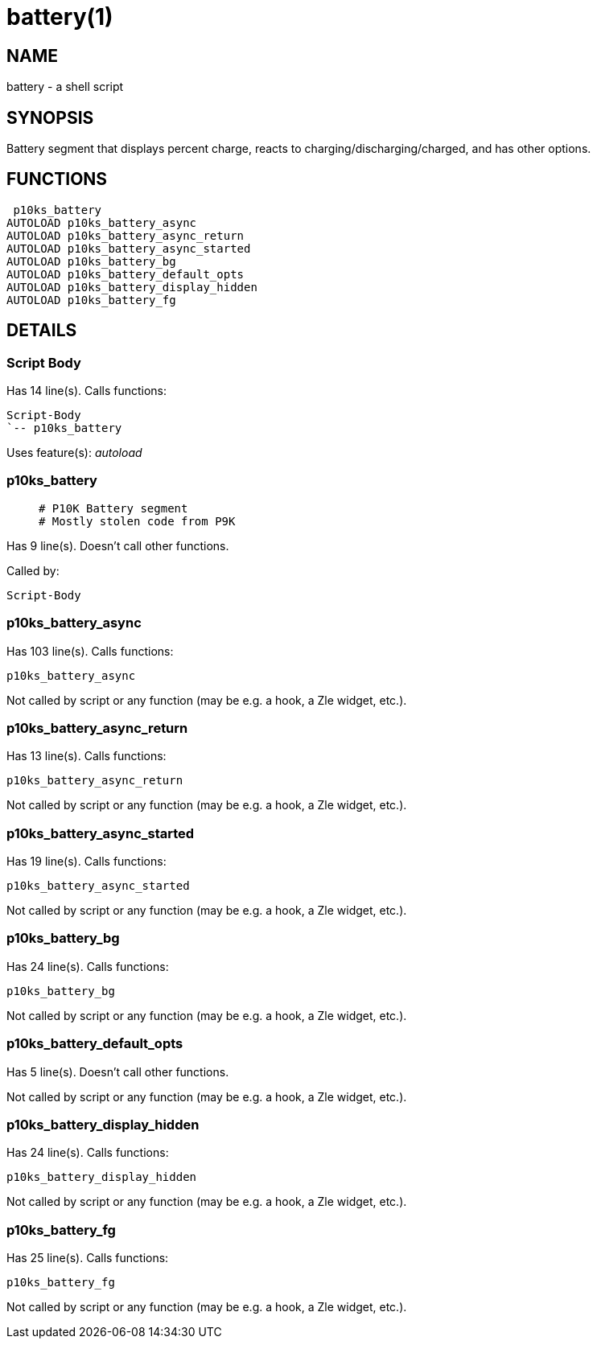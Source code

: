 battery(1)
==========
:compat-mode!:

NAME
----
battery - a shell script

SYNOPSIS
--------

Battery segment that displays percent charge,
reacts to charging/discharging/charged,
and has other options.


FUNCTIONS
---------

 p10ks_battery
AUTOLOAD p10ks_battery_async
AUTOLOAD p10ks_battery_async_return
AUTOLOAD p10ks_battery_async_started
AUTOLOAD p10ks_battery_bg
AUTOLOAD p10ks_battery_default_opts
AUTOLOAD p10ks_battery_display_hidden
AUTOLOAD p10ks_battery_fg

DETAILS
-------

Script Body
~~~~~~~~~~~

Has 14 line(s). Calls functions:

 Script-Body
 `-- p10ks_battery

Uses feature(s): _autoload_

p10ks_battery
~~~~~~~~~~~~~

____
 # P10K Battery segment
 # Mostly stolen code from P9K
____

Has 9 line(s). Doesn't call other functions.

Called by:

 Script-Body

p10ks_battery_async
~~~~~~~~~~~~~~~~~~~

Has 103 line(s). Calls functions:

 p10ks_battery_async

Not called by script or any function (may be e.g. a hook, a Zle widget, etc.).

p10ks_battery_async_return
~~~~~~~~~~~~~~~~~~~~~~~~~~

Has 13 line(s). Calls functions:

 p10ks_battery_async_return

Not called by script or any function (may be e.g. a hook, a Zle widget, etc.).

p10ks_battery_async_started
~~~~~~~~~~~~~~~~~~~~~~~~~~~

Has 19 line(s). Calls functions:

 p10ks_battery_async_started

Not called by script or any function (may be e.g. a hook, a Zle widget, etc.).

p10ks_battery_bg
~~~~~~~~~~~~~~~~

Has 24 line(s). Calls functions:

 p10ks_battery_bg

Not called by script or any function (may be e.g. a hook, a Zle widget, etc.).

p10ks_battery_default_opts
~~~~~~~~~~~~~~~~~~~~~~~~~~

Has 5 line(s). Doesn't call other functions.

Not called by script or any function (may be e.g. a hook, a Zle widget, etc.).

p10ks_battery_display_hidden
~~~~~~~~~~~~~~~~~~~~~~~~~~~~

Has 24 line(s). Calls functions:

 p10ks_battery_display_hidden

Not called by script or any function (may be e.g. a hook, a Zle widget, etc.).

p10ks_battery_fg
~~~~~~~~~~~~~~~~

Has 25 line(s). Calls functions:

 p10ks_battery_fg

Not called by script or any function (may be e.g. a hook, a Zle widget, etc.).

